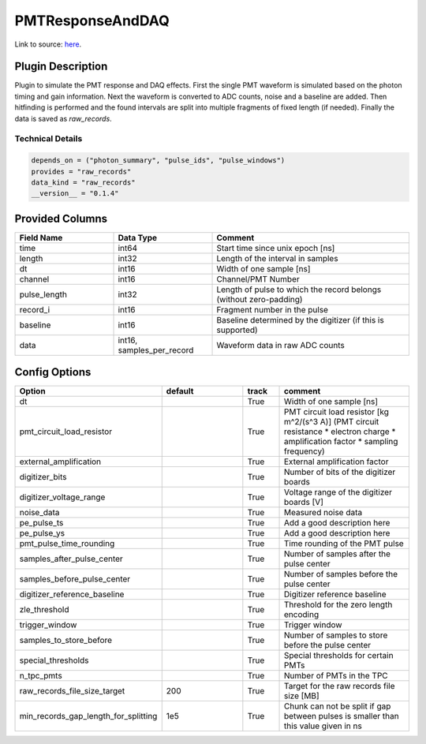 =================
PMTResponseAndDAQ
=================

Link to source: `here <https://github.com/XENONnT/fuse/blob/main/fuse/plugins/pmt_and_daq/pmt_response_and_daq.py>`_.

Plugin Description
==================
Plugin to simulate the PMT response and DAQ effects. First the single PMT waveform
is simulated based on the photon timing and gain information. Next the waveform
is converted to ADC counts, noise and a baseline are added. Then hitfinding is performed
and the found intervals are split into multiple fragments of fixed length (if needed).
Finally the data is saved as `raw_records`.

Technical Details
-----------------

.. code-block:: python

   depends_on = ("photon_summary", "pulse_ids", "pulse_windows")
   provides = "raw_records"
   data_kind = "raw_records"
   __version__ = "0.1.4"

Provided Columns
================

.. list-table::
   :widths: 25 25 50
   :header-rows: 1

   * - Field Name
     - Data Type
     - Comment
   * - time
     - int64
     - Start time since unix epoch [ns]
   * - length
     - int32
     - Length of the interval in samples
   * - dt
     - int16
     - Width of one sample [ns]
   * - channel
     - int16
     - Channel/PMT Number
   * - pulse_length
     - int32
     - Length of pulse to which the record belongs (without zero-padding)
   * - record_i
     - int16
     - Fragment number in the pulse
   * - baseline
     - int16
     - Baseline determined by the digitizer (if this is supported)
   * - data
     - int16, samples_per_record
     - Waveform data in raw ADC counts

Config Options
==============

.. list-table::
   :widths: 25 25 10 40
   :header-rows: 1

   * - Option
     - default
     - track
     - comment
   * - dt
     -
     - True
     - Width of one sample [ns]
   * - pmt_circuit_load_resistor
     -
     - True
     - PMT circuit load resistor [kg m^2/(s^3 A)] (PMT circuit resistance * electron charge * amplification factor * sampling frequency)
   * - external_amplification
     -
     - True
     - External amplification factor
   * - digitizer_bits
     -
     - True
     - Number of bits of the digitizer boards
   * - digitizer_voltage_range
     -
     - True
     - Voltage range of the digitizer boards  [V]
   * - noise_data
     -
     - True
     - Measured noise data
   * - pe_pulse_ts
     -
     - True
     - Add a good description here
   * - pe_pulse_ys
     -
     - True
     - Add a good description here
   * - pmt_pulse_time_rounding
     -
     - True
     - Time rounding of the PMT pulse
   * - samples_after_pulse_center
     -
     - True
     - Number of samples after the pulse center
   * - samples_before_pulse_center
     -
     - True
     - Number of samples before the pulse center
   * - digitizer_reference_baseline
     -
     - True
     - Digitizer reference baseline
   * - zle_threshold
     -
     - True
     - Threshold for the zero length encoding
   * - trigger_window
     -
     - True
     - Trigger window
   * - samples_to_store_before
     -
     - True
     - Number of samples to store before the pulse center
   * - special_thresholds
     -
     - True
     - Special thresholds for certain PMTs
   * - n_tpc_pmts
     -
     - True
     - Number of PMTs in the TPC
   * - raw_records_file_size_target
     - 200
     - True
     - Target for the raw records file size [MB]
   * - min_records_gap_length_for_splitting
     - 1e5
     - True
     - Chunk can not be split if gap between pulses is smaller than this value given in ns
